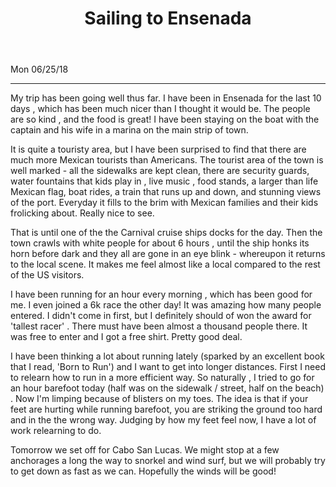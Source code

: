 #+TITLE: Sailing to Ensenada
Mon 06/25/18

--------------------------------------------------------------------------------

My trip has been going well thus far. I have been in Ensenada for the last 10 days ,
which has been much nicer than I thought it would be. The people are so kind , and the food is great!
I have been staying on the boat with the captain and his wife in a marina on the main strip of town.

It is quite a touristy area, but I have been surprised to find that there are much more
Mexican tourists than Americans. The tourist area of the town is well marked - all the sidewalks are
kept clean, there are security guards, water fountains that kids play in , live music ,
food stands, a larger than life Mexican flag, boat rides, a train that runs up and down, and
stunning views of the port.  Everyday it fills to the brim with Mexican families and their kids
frolicking about. Really nice to see.

That is until one of the the Carnival cruise ships docks for the day.
Then the town crawls with white people for about 6 hours , until the ship honks its horn
before dark and they all are gone in an eye blink - whereupon it returns to the local scene.
It makes me feel almost like a local compared to the rest of the US visitors.

I have been running for an hour every morning , which has been good for me.
I even joined a 6k race the other day! It was amazing how many people entered.
I didn't come in first, but I definitely should of won the award for
'tallest racer' . There must have been almost a thousand people there.
It was free to enter and I got a free shirt. Pretty good deal.

[[file:../../images/finishing.jpg]]

I have been thinking a lot about running lately (sparked by an excellent book that I read,
'Born to Run') and I want to get into longer distances. First I need to relearn how to run in a
more efficient way. So naturally , I tried to go for an hour barefoot today
(half was on the sidewalk / street, half on the beach) . Now I'm limping because of blisters on
my toes. The idea is that if your feet are hurting while running barefoot, you are striking
the ground too hard and in the the wrong way. Judging by how my feet feel now, I have a lot
of work relearning to do.


Tomorrow we set off for Cabo San Lucas.  We might stop at a few anchorages a long the way to
snorkel and wind surf, but we will probably try to get down as fast as we can.
Hopefully the winds will be good!

